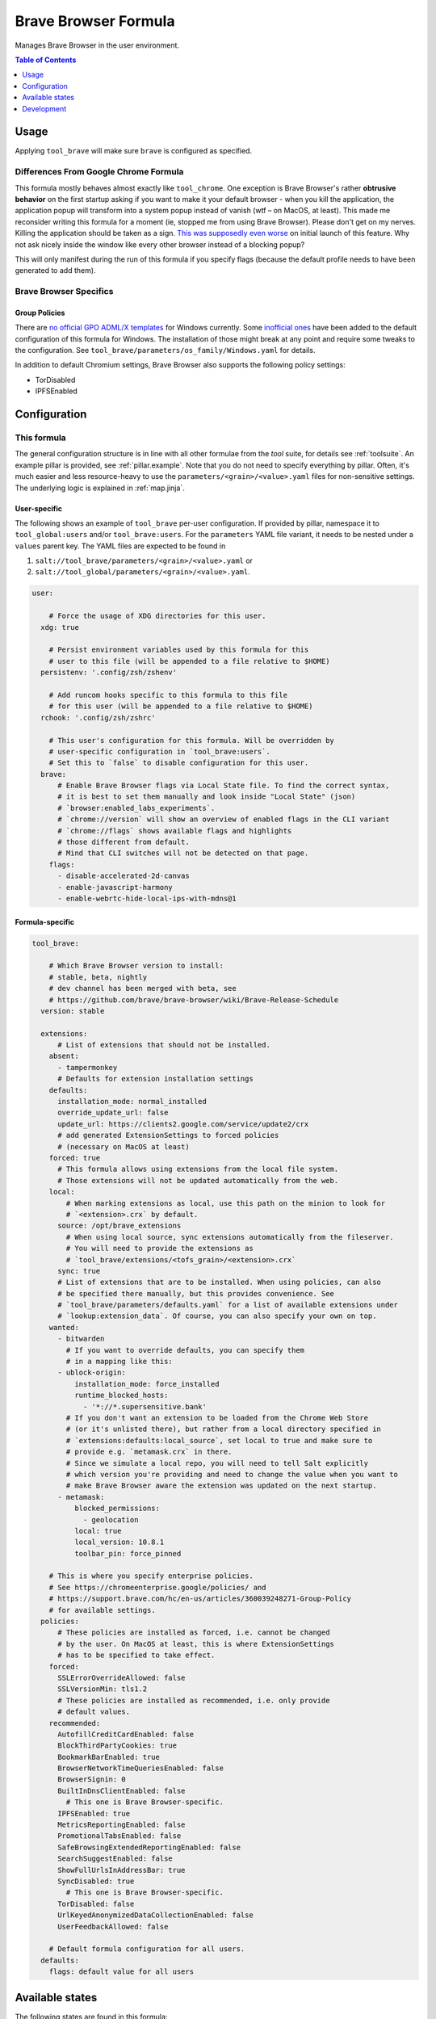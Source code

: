 .. _readme:

Brave Browser Formula
=====================

Manages Brave Browser in the user environment.

.. contents:: **Table of Contents**
   :depth: 1

Usage
-----
Applying ``tool_brave`` will make sure ``brave`` is configured as specified.

Differences From Google Chrome Formula
~~~~~~~~~~~~~~~~~~~~~~~~~~~~~~~~~~~~~~
This formula mostly behaves almost exactly like ``tool_chrome``. One exception is Brave Browser's rather **obtrusive behavior** on the first startup asking if you want to make it your default browser - when you kill the application, the application popup will transform into a system popup instead of vanish (wtf – on MacOS, at least). This made me reconsider writing this formula for a moment (ie, stopped me from using Brave Browser). Please don't get on my nerves. Killing the application should be taken as a sign. `This <https://github.com/brave/brave-browser/issues/12203>`_ `was <https://community.brave.com/t/stop-brave-asking-to-be-my-default-browser/212793/5>`_ `supposedly <https://community.brave.com/t/how-to-disable-default-browser-check/213614>`_ `even <https://github.com/brave/brave-browser/issues/14502>`_ `worse <https://github.com/brave/brave-browser/issues/14469>`_ on initial launch of this feature. Why not ask nicely inside the window like every other browser instead of a blocking popup?

This will only manifest during the run of this formula if you specify flags (because the default profile needs to have been generated to add them).

Brave Browser Specifics
~~~~~~~~~~~~~~~~~~~~~~~
Group Policies
^^^^^^^^^^^^^^
There are `no official GPO ADML/X templates <https://github.com/Prowler2/Brave-Browser-GPO-Policy>`_ for Windows currently. Some `inofficial ones <https://github.com/Prowler2/Brave-Browser-GPO-Policy>`_ have been added to the default configuration of this formula for Windows. The installation of those might break at any point and require some tweaks to the configuration. See ``tool_brave/parameters/os_family/Windows.yaml`` for details.

In addition to default Chromium settings, Brave Browser also supports the following policy settings:

* TorDisabled
* IPFSEnabled

Configuration
-------------

This formula
~~~~~~~~~~~~
The general configuration structure is in line with all other formulae from the `tool` suite, for details see :ref:`toolsuite`. An example pillar is provided, see :ref:`pillar.example`. Note that you do not need to specify everything by pillar. Often, it's much easier and less resource-heavy to use the ``parameters/<grain>/<value>.yaml`` files for non-sensitive settings. The underlying logic is explained in :ref:`map.jinja`.

User-specific
^^^^^^^^^^^^^
The following shows an example of ``tool_brave`` per-user configuration. If provided by pillar, namespace it to ``tool_global:users`` and/or ``tool_brave:users``. For the ``parameters`` YAML file variant, it needs to be nested under a ``values`` parent key. The YAML files are expected to be found in

1. ``salt://tool_brave/parameters/<grain>/<value>.yaml`` or
2. ``salt://tool_global/parameters/<grain>/<value>.yaml``.

.. code-block:: yaml

  user:

      # Force the usage of XDG directories for this user.
    xdg: true

      # Persist environment variables used by this formula for this
      # user to this file (will be appended to a file relative to $HOME)
    persistenv: '.config/zsh/zshenv'

      # Add runcom hooks specific to this formula to this file
      # for this user (will be appended to a file relative to $HOME)
    rchook: '.config/zsh/zshrc'

      # This user's configuration for this formula. Will be overridden by
      # user-specific configuration in `tool_brave:users`.
      # Set this to `false` to disable configuration for this user.
    brave:
        # Enable Brave Browser flags via Local State file. To find the correct syntax,
        # it is best to set them manually and look inside "Local State" (json)
        # `browser:enabled_labs_experiments`.
        # `chrome://version` will show an overview of enabled flags in the CLI variant
        # `chrome://flags` shows available flags and highlights
        # those different from default.
        # Mind that CLI switches will not be detected on that page.
      flags:
        - disable-accelerated-2d-canvas
        - enable-javascript-harmony
        - enable-webrtc-hide-local-ips-with-mdns@1

Formula-specific
^^^^^^^^^^^^^^^^

.. code-block:: yaml

  tool_brave:

      # Which Brave Browser version to install:
      # stable, beta, nightly
      # dev channel has been merged with beta, see
      # https://github.com/brave/brave-browser/wiki/Brave-Release-Schedule
    version: stable

    extensions:
        # List of extensions that should not be installed.
      absent:
        - tampermonkey
        # Defaults for extension installation settings
      defaults:
        installation_mode: normal_installed
        override_update_url: false
        update_url: https://clients2.google.com/service/update2/crx
        # add generated ExtensionSettings to forced policies
        # (necessary on MacOS at least)
      forced: true
        # This formula allows using extensions from the local file system.
        # Those extensions will not be updated automatically from the web.
      local:
          # When marking extensions as local, use this path on the minion to look for
          # `<extension>.crx` by default.
        source: /opt/brave_extensions
          # When using local source, sync extensions automatically from the fileserver.
          # You will need to provide the extensions as
          # `tool_brave/extensions/<tofs_grain>/<extension>.crx`
        sync: true
        # List of extensions that are to be installed. When using policies, can also
        # be specified there manually, but this provides convenience. See
        # `tool_brave/parameters/defaults.yaml` for a list of available extensions under
        # `lookup:extension_data`. Of course, you can also specify your own on top.
      wanted:
        - bitwarden
          # If you want to override defaults, you can specify them
          # in a mapping like this:
        - ublock-origin:
            installation_mode: force_installed
            runtime_blocked_hosts:
              - '*://*.supersensitive.bank'
          # If you don't want an extension to be loaded from the Chrome Web Store
          # (or it's unlisted there), but rather from a local directory specified in
          # `extensions:defaults:local_source`, set local to true and make sure to
          # provide e.g. `metamask.crx` in there.
          # Since we simulate a local repo, you will need to tell Salt explicitly
          # which version you're providing and need to change the value when you want to
          # make Brave Browser aware the extension was updated on the next startup.
        - metamask:
            blocked_permissions:
              - geolocation
            local: true
            local_version: 10.8.1
            toolbar_pin: force_pinned

      # This is where you specify enterprise policies.
      # See https://chromeenterprise.google/policies/ and
      # https://support.brave.com/hc/en-us/articles/360039248271-Group-Policy
      # for available settings.
    policies:
        # These policies are installed as forced, i.e. cannot be changed
        # by the user. On MacOS at least, this is where ExtensionSettings
        # has to be specified to take effect.
      forced:
        SSLErrorOverrideAllowed: false
        SSLVersionMin: tls1.2
        # These policies are installed as recommended, i.e. only provide
        # default values.
      recommended:
        AutofillCreditCardEnabled: false
        BlockThirdPartyCookies: true
        BookmarkBarEnabled: true
        BrowserNetworkTimeQueriesEnabled: false
        BrowserSignin: 0
        BuiltInDnsClientEnabled: false
          # This one is Brave Browser-specific.
        IPFSEnabled: true
        MetricsReportingEnabled: false
        PromotionalTabsEnabled: false
        SafeBrowsingExtendedReportingEnabled: false
        SearchSuggestEnabled: false
        ShowFullUrlsInAddressBar: true
        SyncDisabled: true
          # This one is Brave Browser-specific.
        TorDisabled: false
        UrlKeyedAnonymizedDataCollectionEnabled: false
        UserFeedbackAllowed: false

      # Default formula configuration for all users.
    defaults:
      flags: default value for all users


Available states
----------------

The following states are found in this formula:

.. contents::
   :local:


``tool_brave``
~~~~~~~~~~~~~~
*Meta-state*.

Performs all operations described in this formula according to the specified configuration.


``tool_brave.package``
~~~~~~~~~~~~~~~~~~~~~~
Installs the Brave Browser package only.


``tool_brave.package.repo``
~~~~~~~~~~~~~~~~~~~~~~~~~~~
This state will install the configured Brave Browser repository.
This works for apt/dnf/yum/zypper-based distributions only by default.


``tool_brave.local_extensions``
~~~~~~~~~~~~~~~~~~~~~~~~~~~~~~~



``tool_brave.flags``
~~~~~~~~~~~~~~~~~~~~



``tool_brave.policies``
~~~~~~~~~~~~~~~~~~~~~~~



``tool_brave.policies.winadm``
~~~~~~~~~~~~~~~~~~~~~~~~~~~~~~



``tool_brave.default_profile``
~~~~~~~~~~~~~~~~~~~~~~~~~~~~~~



``tool_brave.clean``
~~~~~~~~~~~~~~~~~~~~
*Meta-state*.

Undoes everything performed in the ``tool_brave`` meta-state
in reverse order.


``tool_brave.package.clean``
~~~~~~~~~~~~~~~~~~~~~~~~~~~~
Removes the Brave Browser package.


``tool_brave.package.repo.clean``
~~~~~~~~~~~~~~~~~~~~~~~~~~~~~~~~~
This state will remove the configured Brave Browser repository.
This works for apt/dnf/yum/zypper-based distributions only by default.


``tool_brave.local_extensions.clean``
~~~~~~~~~~~~~~~~~~~~~~~~~~~~~~~~~~~~~



``tool_brave.flags.clean``
~~~~~~~~~~~~~~~~~~~~~~~~~~



``tool_brave.policies.clean``
~~~~~~~~~~~~~~~~~~~~~~~~~~~~~



``tool_brave.policies.winadm.clean``
~~~~~~~~~~~~~~~~~~~~~~~~~~~~~~~~~~~~




Development
-----------

Contributing to this repo
~~~~~~~~~~~~~~~~~~~~~~~~~

Commit messages
^^^^^^^^^^^^^^^

Commit message formatting is significant.

Please see `How to contribute <https://github.com/saltstack-formulas/.github/blob/master/CONTRIBUTING.rst>`_ for more details.

pre-commit
^^^^^^^^^^

`pre-commit <https://pre-commit.com/>`_ is configured for this formula, which you may optionally use to ease the steps involved in submitting your changes.
First install  the ``pre-commit`` package manager using the appropriate `method <https://pre-commit.com/#installation>`_, then run ``bin/install-hooks`` and
now ``pre-commit`` will run automatically on each ``git commit``.

.. code-block:: console

  $ bin/install-hooks
  pre-commit installed at .git/hooks/pre-commit
  pre-commit installed at .git/hooks/commit-msg

State documentation
~~~~~~~~~~~~~~~~~~~
There is a script that semi-autodocuments available states: ``bin/slsdoc``.

If a ``.sls`` file begins with a Jinja comment, it will dump that into the docs. It can be configured differently depending on the formula. See the script source code for details currently.

This means if you feel a state should be documented, make sure to write a comment explaining it.
